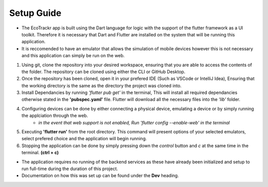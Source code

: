 Setup Guide
=============

* The EcoTrackr app is built using the Dart language for logic with the support of the flutter framework as a UI toolkit. Therefore it is necessary that Dart and Flutter are installed on the system that will be running this application.
* It is reccomended to have an emulator that allows the simulation of mobile devices however this is not necessary and this application can simply be run on the web.

1. Using git, clone the repository into your desired workspace, ensuring that you are able to access the contents of the folder. The repository can be cloned using either the CLI or GitHub Desktop.
2. Once the repository has been cloned, open it in your prefered IDE (Such as VSCode or IntelliJ Idea), Ensuring that the working directory is the same as the directory the project was cloned into.
3. Install Dependancies by running *'flutter pub get'* in the terminal, This will install all required dependancies otherwise stated in the **'pubspec.yaml'** file. Flutter will download all the necessary files into the *'lib'* folder.
4. Configuring devices can be done by either connecting a physical device, emulating a device or by simply running the applciation through the web. 
    - *in the event that web support is not enabled, Run 'flutter config --enable-web' in the terminal*
5. Executing **'flutter run'** from the root directory. This command will present options of your selected emulators, select prefered choice and the application will begin running.
6. Stopping the application can be done by simply pressing down the *control* button and *c* at the same time in the terminal. **(ctrl + c)**

* The application requires no running of the backend services as these have already been initialized and setup to run full-time during the duration of this project.
* Documentation on how this was set up can be found under the **Dev** heading.
